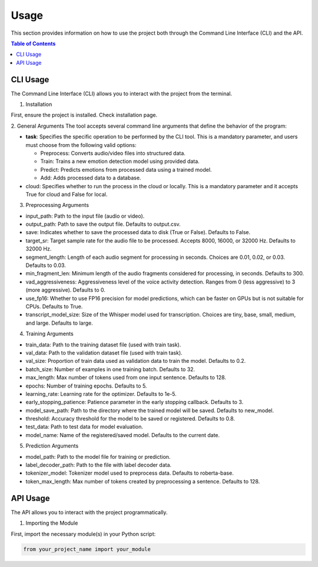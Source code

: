 .. _usage:

Usage
=====

This section provides information on how to use the project both through the Command Line Interface (CLI) and the API.

.. contents:: Table of Contents
   :depth: 2
   :local:

CLI Usage
---------

The Command Line Interface (CLI) allows you to interact with the project from the terminal.

1. Installation

First, ensure the project is installed. Check installation page.

2. General Arguments
The tool accepts several command line arguments that define the behavior of the program:

- **task**: Specifies the specific operation to be performed by the CLI tool. This is a mandatory parameter, and users must choose from the following valid options:

  - Preprocess: Converts audio/video files into structured data.
  - Train: Trains a new emotion detection model using provided data.
  - Predict: Predicts emotions from processed data using a trained model.
  - Add: Adds processed data to a database.

- cloud: Specifies whether to run the process in the cloud or locally. This is a mandatory parameter and it accepts True for cloud and False for local.

3. Preprocessing Arguments

- input_path: Path to the input file (audio or video).

- output_path: Path to save the output file. Defaults to output.csv.

- save: Indicates whether to save the processed data to disk (True or False). Defaults to False.

- target_sr: Target sample rate for the audio file to be processed. Accepts 8000, 16000, or 32000 Hz. Defaults to 32000 Hz.

- segment_length: Length of each audio segment for processing in seconds. Choices are 0.01, 0.02, or 0.03. Defaults to 0.03.

- min_fragment_len: Minimum length of the audio fragments considered for processing, in seconds. Defaults to 300.

- vad_aggressiveness: Aggressiveness level of the voice activity detection. Ranges from 0 (less aggressive) to 3 (more aggressive). Defaults to 0.

- use_fp16: Whether to use FP16 precision for model predictions, which can be faster on GPUs but is not suitable for CPUs. Defaults to True.

- transcript_model_size: Size of the Whisper model used for transcription. Choices are tiny, base, small, medium, and large. Defaults to large.

4. Training Arguments

- train_data: Path to the training dataset file (used with train task).

- val_data: Path to the validation dataset file (used with train task).

- val_size: Proportion of train data used as validation data to train the model. Defaults to 0.2.

- batch_size: Number of examples in one training batch. Defaults to 32.

- max_length: Max number of tokens used from one input sentence. Defaults to 128.

- epochs: Number of training epochs. Defaults to 5.

- learning_rate: Learning rate for the optimizer. Defaults to 1e-5.

- early_stopping_patience: Patience parameter in the early stopping callback. Defaults to 3.

- model_save_path: Path to the directory where the trained model will be saved. Defaults to new_model.

- threshold: Accuracy threshold for the model to be saved or registered. Defaults to 0.8.

- test_data: Path to test data for model evaluation.

- model_name: Name of the registered/saved model. Defaults to the current date.
  
5. Prediction Arguments 

- model_path: Path to the model file for training or prediction.

- label_decoder_path: Path to the file with label decoder data.

- tokenizer_model: Tokenizer model used to preprocess data. Defaults to roberta-base.

- token_max_length: Max number of tokens created by preprocessing a sentence. Defaults to 128.

API Usage
---------

The API allows you to interact with the project programmatically.

1. Importing the Module

First, import the necessary module(s) in your Python script:

.. code-block:: python

   from your_project_name import your_module